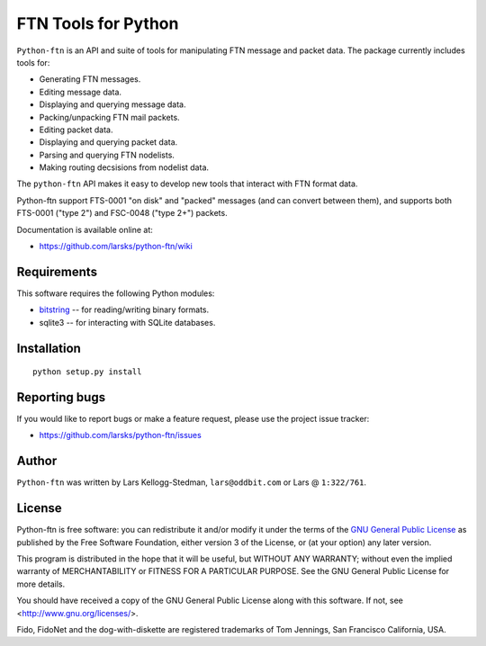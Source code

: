 ====================
FTN Tools for Python
====================

``Python-ftn`` is an API and suite of tools for manipulating FTN message and
packet data.  The package currently includes tools for:

- Generating FTN messages.  
- Editing message data.  
- Displaying and querying message data.  
- Packing/unpacking FTN mail packets.  
- Editing packet data.  
- Displaying and querying packet data.  
- Parsing and querying FTN nodelists.  
- Making routing decsisions from nodelist data.

The ``python-ftn`` API makes it easy to develop new tools that interact with
FTN format data.

Python-ftn support FTS-0001 "on disk" and "packed" messages (and can
convert between them), and supports both FTS-0001 ("type 2") and FSC-0048
("type 2+") packets.

Documentation is available online at:

- https://github.com/larsks/python-ftn/wiki

Requirements
============

This software requires the following Python modules:

- `bitstring`_ -- for reading/writing binary formats.
- sqlite3 -- for interacting with SQLite databases.

.. _bitstring: http://code.google.com/p/python-bitstring/

Installation
============

::

  python setup.py install

Reporting bugs
==============

If you would like to report bugs or make a feature request, please use the
project issue tracker:

- https://github.com/larsks/python-ftn/issues

Author
======

``Python-ftn`` was written by Lars Kellogg-Stedman, ``lars@oddbit.com`` or
Lars @ ``1:322/761``.

License
=======

Python-ftn is free software: you can redistribute it and/or modify it under
the terms of the `GNU General Public License`_ as published by the Free
Software Foundation, either version 3 of the License, or (at your option)
any later version.

This program is distributed in the hope that it will be useful, but WITHOUT
ANY WARRANTY; without even the implied warranty of MERCHANTABILITY or
FITNESS FOR A PARTICULAR PURPOSE. See the GNU General Public License for
more details.

You should have received a copy of the GNU General Public License along
with this software. If not, see <http://www.gnu.org/licenses/>.

Fido, FidoNet and the dog-with-diskette are registered trademarks of Tom
Jennings, San Francisco California, USA.

.. _gnu general public license:
   http://www.gnu.org/licenses/gpl-3.0-standalone.html

